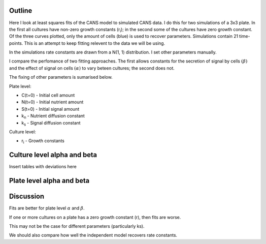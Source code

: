 .. title: Least squares fit of simulated time-courses
.. slug: least-squares-fit-of-simulated-time-courses
.. date: 2016-04-28 18:33:17 UTC+01:00
.. tags: 
.. category: 
.. link: 
.. description: 
.. type: text


Outline
-------

Here I look at least squares fits of the CANS model to simulated CANS
data. I do this for two simulations of a 3x3 plate. In the first all
cultures have non-zero growth constants (r\ :sub:`i`); in the second
some of the cultures have zero growth constant. Of the three curves
plotted, only the amount of cells (blue) is used to recover
parameters. Simulations contain 21 time-points. This is an attempt to
keep fitting relevent to the data we will be using.


In the simulations rate constants are drawn from a N(1, 1)
distribution. I set other parameters manually.

I compare the perfomance of two fitting approaches. The first allows
constants for the secretion of signal by cells :math:`(\beta)` and the
effect of signal on cells :math:`(\alpha)` to vary beteen cultures; the
second does not.

The fixing of other parameters is sumarised below.

Plate level:

- C(t=0) - Initial cell amount
- N(t=0) - Initial nutrient amount
- S(t=0) - Initial signal amount
- k\ :sub:`n` - Nutrient diffusion constant
- k\ :sub:`s` - Signal diffusion constant

Culture level:

- r\ :sub:`i` - Growth constants


Culture level alpha and beta
----------------------------

.. image:: ../../images/least-squares-fit-of-simulated-time-courses/sim1_true.png
   :width: 49%
.. image:: ../../images/least-squares-fit-of-simulated-time-courses/mod1_sim1_est.png
   :width: 49%

Insert tables with deviations here

.. image:: ../../images/least-squares-fit-of-simulated-time-courses/sim2_true.png
   :width: 49%
.. image:: ../../images/least-squares-fit-of-simulated-time-courses/mod1_sim2_est.png
   :width: 49%


Plate level alpha and beta
--------------------------


.. image:: ../../images/least-squares-fit-of-simulated-time-courses/sim1_true.png
   :width: 49%
.. image:: ../../images/least-squares-fit-of-simulated-time-courses/mod2_sim1_est.png
   :width: 49%

.. image:: ../../images/least-squares-fit-of-simulated-time-courses/sim2_true.png
   :width: 49%
.. image:: ../../images/least-squares-fit-of-simulated-time-courses/mod2_sim2_est.png
   :width: 49%


Discussion
----------

Fits are better for plate level :math:`\alpha` and :math:`\beta`.

If one or more cultures on a plate has a zero growth constant (r),
then fits are worse.

This may not be the case for different parameters (particularly ks).

We should also compare how well the independent model recovers rate
constants.
